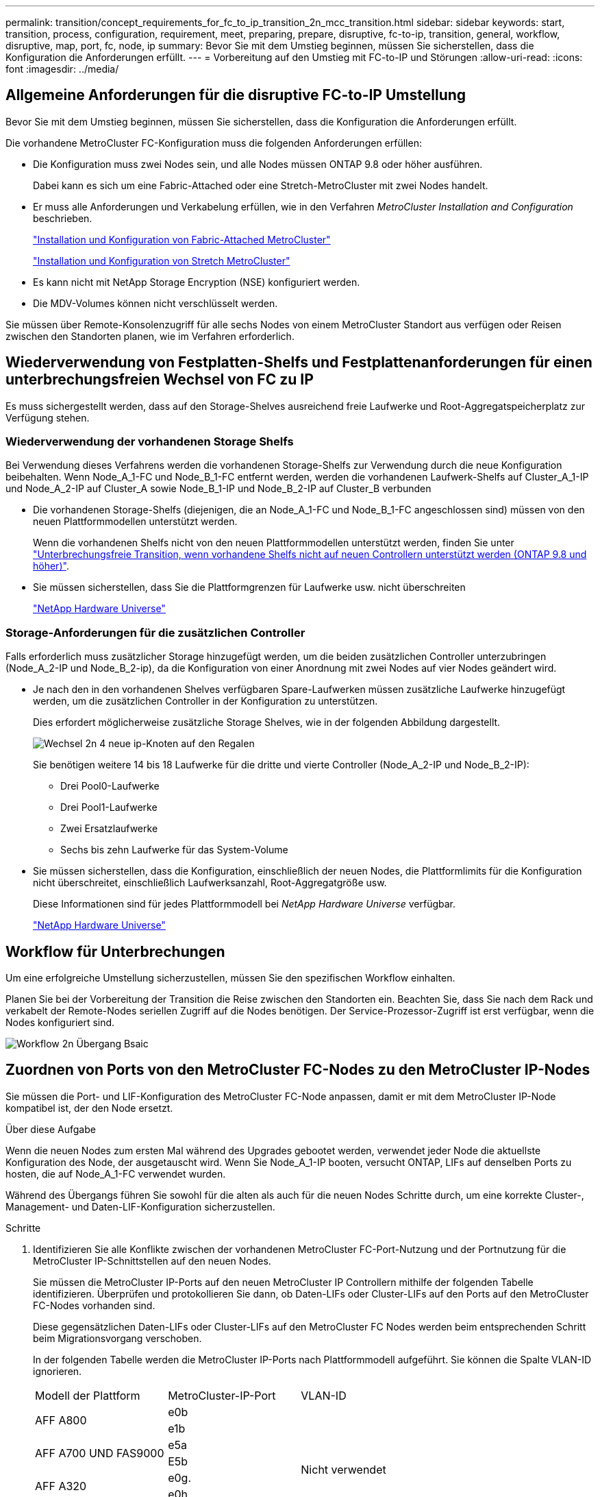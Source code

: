 ---
permalink: transition/concept_requirements_for_fc_to_ip_transition_2n_mcc_transition.html 
sidebar: sidebar 
keywords: start, transition, process, configuration, requirement, meet, preparing, prepare, disruptive, fc-to-ip, transition, general, workflow, disruptive, map, port, fc, node, ip 
summary: Bevor Sie mit dem Umstieg beginnen, müssen Sie sicherstellen, dass die Konfiguration die Anforderungen erfüllt. 
---
= Vorbereitung auf den Umstieg mit FC-to-IP und Störungen
:allow-uri-read: 
:icons: font
:imagesdir: ../media/




== Allgemeine Anforderungen für die disruptive FC-to-IP Umstellung

[role="lead"]
Bevor Sie mit dem Umstieg beginnen, müssen Sie sicherstellen, dass die Konfiguration die Anforderungen erfüllt.

Die vorhandene MetroCluster FC-Konfiguration muss die folgenden Anforderungen erfüllen:

* Die Konfiguration muss zwei Nodes sein, und alle Nodes müssen ONTAP 9.8 oder höher ausführen.
+
Dabei kann es sich um eine Fabric-Attached oder eine Stretch-MetroCluster mit zwei Nodes handelt.

* Er muss alle Anforderungen und Verkabelung erfüllen, wie in den Verfahren _MetroCluster Installation and Configuration_ beschrieben.
+
link:../install-fc/index.html["Installation und Konfiguration von Fabric-Attached MetroCluster"]

+
link:../install-stretch/concept_considerations_differences.html["Installation und Konfiguration von Stretch MetroCluster"]

* Es kann nicht mit NetApp Storage Encryption (NSE) konfiguriert werden.
* Die MDV-Volumes können nicht verschlüsselt werden.


Sie müssen über Remote-Konsolenzugriff für alle sechs Nodes von einem MetroCluster Standort aus verfügen oder Reisen zwischen den Standorten planen, wie im Verfahren erforderlich.



== Wiederverwendung von Festplatten-Shelfs und Festplattenanforderungen für einen unterbrechungsfreien Wechsel von FC zu IP

Es muss sichergestellt werden, dass auf den Storage-Shelves ausreichend freie Laufwerke und Root-Aggregatspeicherplatz zur Verfügung stehen.



=== Wiederverwendung der vorhandenen Storage Shelfs

Bei Verwendung dieses Verfahrens werden die vorhandenen Storage-Shelfs zur Verwendung durch die neue Konfiguration beibehalten. Wenn Node_A_1-FC und Node_B_1-FC entfernt werden, werden die vorhandenen Laufwerk-Shelfs auf Cluster_A_1-IP und Node_A_2-IP auf Cluster_A sowie Node_B_1-IP und Node_B_2-IP auf Cluster_B verbunden

* Die vorhandenen Storage-Shelfs (diejenigen, die an Node_A_1-FC und Node_B_1-FC angeschlossen sind) müssen von den neuen Plattformmodellen unterstützt werden.
+
Wenn die vorhandenen Shelfs nicht von den neuen Plattformmodellen unterstützt werden, finden Sie unter link:task_disruptively_transition_when_exist_shelves_are_not_supported_on_new_controllers.html["Unterbrechungsfreie Transition, wenn vorhandene Shelfs nicht auf neuen Controllern unterstützt werden (ONTAP 9.8 und höher)"].

* Sie müssen sicherstellen, dass Sie die Plattformgrenzen für Laufwerke usw. nicht überschreiten
+
https://hwu.netapp.com["NetApp Hardware Universe"^]





=== Storage-Anforderungen für die zusätzlichen Controller

Falls erforderlich muss zusätzlicher Storage hinzugefügt werden, um die beiden zusätzlichen Controller unterzubringen (Node_A_2-IP und Node_B_2-ip), da die Konfiguration von einer Anordnung mit zwei Nodes auf vier Nodes geändert wird.

* Je nach den in den vorhandenen Shelves verfügbaren Spare-Laufwerken müssen zusätzliche Laufwerke hinzugefügt werden, um die zusätzlichen Controller in der Konfiguration zu unterstützen.
+
Dies erfordert möglicherweise zusätzliche Storage Shelves, wie in der folgenden Abbildung dargestellt.

+
image::../media/transition_2n_4_new_ip_nodes_on_the_shelves.png[Wechsel 2n 4 neue ip-Knoten auf den Regalen]

+
Sie benötigen weitere 14 bis 18 Laufwerke für die dritte und vierte Controller (Node_A_2-IP und Node_B_2-IP):

+
** Drei Pool0-Laufwerke
** Drei Pool1-Laufwerke
** Zwei Ersatzlaufwerke
** Sechs bis zehn Laufwerke für das System-Volume


* Sie müssen sicherstellen, dass die Konfiguration, einschließlich der neuen Nodes, die Plattformlimits für die Konfiguration nicht überschreitet, einschließlich Laufwerksanzahl, Root-Aggregatgröße usw.
+
Diese Informationen sind für jedes Plattformmodell bei _NetApp Hardware Universe_ verfügbar.

+
https://hwu.netapp.com["NetApp Hardware Universe"^]





== Workflow für Unterbrechungen

Um eine erfolgreiche Umstellung sicherzustellen, müssen Sie den spezifischen Workflow einhalten.

Planen Sie bei der Vorbereitung der Transition die Reise zwischen den Standorten ein. Beachten Sie, dass Sie nach dem Rack und verkabelt der Remote-Nodes seriellen Zugriff auf die Nodes benötigen. Der Service-Prozessor-Zugriff ist erst verfügbar, wenn die Nodes konfiguriert sind.

image::../media/workflow_2n_transition_bsaic.png[Workflow 2n Übergang Bsaic]



== Zuordnen von Ports von den MetroCluster FC-Nodes zu den MetroCluster IP-Nodes

Sie müssen die Port- und LIF-Konfiguration des MetroCluster FC-Node anpassen, damit er mit dem MetroCluster IP-Node kompatibel ist, der den Node ersetzt.

.Über diese Aufgabe
Wenn die neuen Nodes zum ersten Mal während des Upgrades gebootet werden, verwendet jeder Node die aktuellste Konfiguration des Node, der ausgetauscht wird. Wenn Sie Node_A_1-IP booten, versucht ONTAP, LIFs auf denselben Ports zu hosten, die auf Node_A_1-FC verwendet wurden.

Während des Übergangs führen Sie sowohl für die alten als auch für die neuen Nodes Schritte durch, um eine korrekte Cluster-, Management- und Daten-LIF-Konfiguration sicherzustellen.

.Schritte
. Identifizieren Sie alle Konflikte zwischen der vorhandenen MetroCluster FC-Port-Nutzung und der Portnutzung für die MetroCluster IP-Schnittstellen auf den neuen Nodes.
+
Sie müssen die MetroCluster IP-Ports auf den neuen MetroCluster IP Controllern mithilfe der folgenden Tabelle identifizieren. Überprüfen und protokollieren Sie dann, ob Daten-LIFs oder Cluster-LIFs auf den Ports auf den MetroCluster FC-Nodes vorhanden sind.

+
Diese gegensätzlichen Daten-LIFs oder Cluster-LIFs auf den MetroCluster FC Nodes werden beim entsprechenden Schritt beim Migrationsvorgang verschoben.

+
In der folgenden Tabelle werden die MetroCluster IP-Ports nach Plattformmodell aufgeführt. Sie können die Spalte VLAN-ID ignorieren.

+
|===


| Modell der Plattform | MetroCluster-IP-Port | VLAN-ID |  


.2+| AFF A800  a| 
e0b
.8+| Nicht verwendet  a| 



 a| 
e1b
 a| 



.2+| AFF A700 UND FAS9000  a| 
e5a
 a| 



 a| 
E5b
 a| 



.2+| AFF A320  a| 
e0g.
 a| 



 a| 
e0h
 a| 



.2+| AFF A300 UND FAS8200  a| 
e1a
 a| 



 a| 
e1b
 a| 



.2+| FAS8300/A400/FAS8700  a| 
e1a
 a| 
10
 a| 



 a| 
e1b
 a| 
20
 a| 



.2+| AFF A250 und FAS500f  a| 
e0c
 a| 
10
 a| 



 a| 
e0b
 a| 
20
 a| 

|===
+
Sie können die folgende Tabelle ausfüllen und später im Migrationsverfahren nachschlagen.

+
|===


| Ports | Entsprechende MetroCluster IP-Schnittstellen-Ports (aus Tabelle oben) | LIFs auf diesen Ports auf den MetroCluster FC-Nodes sind widersprüchlich 


 a| 
Erster MetroCluster-IP-Port auf Node_A_1-FC
 a| 
 a| 



 a| 
Zweiter MetroCluster-IP-Port auf Node_A_1-FC
 a| 
 a| 



 a| 
Erster MetroCluster-IP-Port auf Node_B_1-FC
 a| 
 a| 



 a| 
Zweiter MetroCluster-IP-Port auf Node_B_1-FC
 a| 
 a| 

|===
. Legen Sie fest, welche physischen Ports auf den neuen Controllern verfügbar sind und welche LIFs auf den Ports gehostet werden können.
+
Die Port-Nutzung des Controllers hängt vom Plattformmodell und dem IP-Switch-Modell ab, das Sie in der MetroCluster IP-Konfiguration verwenden werden. Sie können die Port-Nutzung der neuen Plattformen von _NetApp Hardware Universe_ erfassen.

+
https://hwu.netapp.com["NetApp Hardware Universe"^]

. Notieren Sie bei Bedarf die Portinformationen für Node_A_1-FC und Node_A_1-IP.
+
Bei der Durchführung des Übergangsverfahrens wird auf die Tabelle verwiesen.

+
Fügen Sie in den Spalten für Node_A_1-IP die physischen Ports für das neue Controller-Modul hinzu und planen Sie die IPspaces und Broadcast-Domänen für den neuen Knoten.

+
|===


|  3+| Node_A_1-FC 3+| Node_A_1-IP 


| LIF | Ports | IPspaces | Broadcast-Domänen | Ports | IPspaces | Broadcast-Domänen 


 a| 
Cluster 1
 a| 
 a| 
 a| 
 a| 
 a| 
 a| 



 a| 
Cluster 2
 a| 
 a| 
 a| 
 a| 
 a| 
 a| 



 a| 
Cluster 3
 a| 
 a| 
 a| 
 a| 
 a| 
 a| 



 a| 
Cluster 4
 a| 
 a| 
 a| 
 a| 
 a| 
 a| 



 a| 
Node-Management
 a| 
 a| 
 a| 
 a| 
 a| 
 a| 



 a| 
Cluster-Management
 a| 
 a| 
 a| 
 a| 
 a| 
 a| 



 a| 
Daten 1
 a| 
 a| 
 a| 
 a| 
 a| 
 a| 



 a| 
Daten 2
 a| 
 a| 
 a| 
 a| 
 a| 
 a| 



 a| 
Daten 3
 a| 
 a| 
 a| 
 a| 
 a| 
 a| 



 a| 
Daten 4
 a| 
 a| 
 a| 
 a| 
 a| 
 a| 



 a| 
San
 a| 
 a| 
 a| 
 a| 
 a| 
 a| 



 a| 
Intercluster-Port
 a| 
 a| 
 a| 
 a| 
 a| 
 a| 

|===
. Notieren Sie ggf. alle Portinformationen für Node_B_1-FC.
+
Sie verweisen auf die Tabelle, während Sie das Upgrade-Verfahren durchführen.

+
Fügen Sie in den Spalten für Node_B_1-IP die physischen Ports für das neue Controller-Modul hinzu und planen Sie die Verwendung des LIF-Ports, IPspaces und Broadcast-Domänen für den neuen Knoten.

+
|===


|  3+| Node_B_1-FC 3+| Node_B_1-IP 


| LIF | Physische Ports | IPspaces | Broadcast-Domänen | Physische Ports | IPspaces | Broadcast-Domänen 


 a| 
Cluster 1
 a| 
 a| 
 a| 
 a| 
 a| 
 a| 



 a| 
Cluster 2
 a| 
 a| 
 a| 
 a| 
 a| 
 a| 



 a| 
Cluster 3
 a| 
 a| 
 a| 
 a| 
 a| 
 a| 



 a| 
Cluster 4
 a| 
 a| 
 a| 
 a| 
 a| 
 a| 



 a| 
Node-Management
 a| 
 a| 
 a| 
 a| 
 a| 
 a| 



 a| 
Cluster-Management
 a| 
 a| 
 a| 
 a| 
 a| 
 a| 



 a| 
Daten 1
 a| 
 a| 
 a| 
 a| 
 a| 
 a| 



 a| 
Daten 2
 a| 
 a| 
 a| 
 a| 
 a| 
 a| 



 a| 
Daten 3
 a| 
 a| 
 a| 
 a| 
 a| 
 a| 



 a| 
Daten 4
 a| 
 a| 
 a| 
 a| 
 a| 
 a| 



 a| 
San
 a| 
 a| 
 a| 
 a| 
 a| 
 a| 



 a| 
Intercluster-Port
 a| 
 a| 
 a| 
 a| 
 a| 
 a| 

|===




== Vorbereiten der MetroCluster IP-Controller

Sie müssen die vier neuen MetroCluster IP-Knoten vorbereiten und die korrekte ONTAP-Version installieren.

.Über diese Aufgabe
Diese Aufgabe muss auf jedem der neuen Knoten ausgeführt werden:

* Node_A_1-IP
* Node_A_2-IP
* Node_B_1-IP
* Node_B_2-IP


Die Nodes sollten mit jedem *neuen* Storage-Shelf verbunden sein. Sie müssen *nicht* an die vorhandenen Storage Shelfs mit Daten angeschlossen sein.

Diese Schritte können Sie jetzt oder später bei der Ablage der Controller und Shelfs durchführen. In jedem Fall müssen Sie sicherstellen, dass Sie die Konfiguration löschen und die Knoten *vorbereiten, bevor* sie mit den vorhandenen Speicher-Shelfs verbinden und *bevor* Änderungen an der Konfiguration an den MetroCluster FC Nodes vornehmen.


NOTE: Führen Sie diese Schritte nicht durch, wenn die MetroCluster IP-Controller mit den vorhandenen Storage-Shelfs verbunden sind, die mit den MetroCluster FC-Controllern verbunden waren.

Löschen Sie in diesen Schritten die Konfiguration auf den Knoten und löschen Sie den Mailbox-Bereich auf neuen Laufwerken.

.Schritte
. Verbinden Sie die Controller-Module mit den neuen Storage Shelfs.
. Zeigen Sie im Wartungsmodus den HA-Status des Controller-Moduls und des Chassis an:
+
`ha-config show`

+
Der HA-Status für alle Komponenten sollte „`mccip`“ sein.

. Wenn der angezeigte Systemzustand des Controllers oder Chassis nicht korrekt ist, setzen Sie den HA-Status ein:
+
`ha-config modify controller mccip``ha-config modify chassis mccip`

. Beenden des Wartungsmodus:
+
`halt`

+
Warten Sie, bis der Node an der LOADER-Eingabeaufforderung angehalten wird, nachdem Sie den Befehl ausgeführt haben.

. Wiederholen Sie die folgenden Teilschritte auf allen vier Knoten, um die Konfiguration zu löschen:
+
.. Legen Sie die Umgebungsvariablen auf Standardwerte fest:
+
`set-defaults`

.. Umgebung speichern:
+
`saveenv`

+
`bye`



. Wiederholen Sie die folgenden Teilschritte, um alle vier Knoten mit der Option 9a im Startmenü zu booten.
+
.. Starten Sie an der LOADER-Eingabeaufforderung das Boot-Menü:
+
`boot_ontap menu`

.. Wählen Sie im Startmenü die Option „`9a`“, um den Controller neu zu booten.


. Starten Sie jeden der vier Knoten in den Wartungsmodus mit der Option „`5`“ im Startmenü.
. Notieren Sie die System-ID und von jedem der vier Knoten:
+
`sysconfig`

. Wiederholen Sie die folgenden Schritte auf Node_A_1-IP und Node_B_1-IP.
+
.. Weisen Sie jedem Standort das Eigentum aller lokalen Festplatten zu:
+
`disk assign adapter.xx.*`

.. Wiederholen Sie den vorherigen Schritt für jeden HBA mit angeschlossenen Laufwerk-Shelfs auf Node_A_1-IP und Node_B_1-IP.


. Wiederholen Sie die folgenden Schritte auf Node_A_1-IP und Node_B_1-IP, um den Mailbox-Bereich auf jeder lokalen Festplatte zu löschen.
+
.. Zerstören Sie den Mailbox-Bereich auf jeder Festplatte:
+
`mailbox destroy local``mailbox destroy partner`



. Beenden aller vier Controller:
+
`halt`

. Zeigen Sie auf jedem Controller das Startmenü an:
+
`boot_ontap menu`

. Löschen Sie bei jedem der vier Controller die Konfiguration:
+
`wipeconfig`

+
Wenn der Wipeconfig-Vorgang abgeschlossen ist, kehrt der Knoten automatisch zum Boot-Menü zurück.

. Wiederholen Sie die folgenden Teilschritte, um alle vier Knoten mithilfe der Option 9a im Startmenü erneut zu booten.
+
.. Starten Sie an der LOADER-Eingabeaufforderung das Boot-Menü:
+
`boot_ontap menu`

.. Wählen Sie im Startmenü die Option „`9a`“, um den Controller neu zu booten.
.. Lassen Sie das Controller-Modul vor dem Wechsel zum nächsten Controller-Modul booten.


+
Nach Abschluss von „`9a`“ kehren die Nodes automatisch zum Startmenü zurück.

. Schalten Sie die Controller aus.




== Überprüfen des Systemzustands der MetroCluster FC-Konfiguration

Sie müssen vor der Umstellung den Zustand und die Konnektivität der MetroCluster FC-Konfiguration überprüfen

Diese Aufgabe wird in der MetroCluster FC-Konfiguration ausgeführt.

. Überprüfen Sie den Betrieb der MetroCluster-Konfiguration in ONTAP:
+
.. Prüfen Sie, ob das System multipathed ist:
+
`node run -node node-name sysconfig -a`

.. Überprüfen Sie auf beiden Clustern auf Zustandswarnmeldungen:
+
`system health alert show`

.. Bestätigen Sie die MetroCluster-Konfiguration und den normalen Betriebsmodus:
+
`metrocluster show`

.. Durchführen einer MetroCluster-Prüfung:
+
`metrocluster check run`

.. Ergebnisse der MetroCluster-Prüfung anzeigen:
+
`metrocluster check show`

.. Prüfen Sie, ob auf den Switches Zustandswarnmeldungen vorliegen (falls vorhanden):
+
`storage switch show`

.. Nutzen Sie Config Advisor.
+
https://mysupport.netapp.com/site/tools/tool-eula/activeiq-configadvisor["NetApp Downloads: Config Advisor"^]

.. Überprüfen Sie nach dem Ausführen von Config Advisor die Ausgabe des Tools und befolgen Sie die Empfehlungen in der Ausgabe, um die erkannten Probleme zu beheben.


. Vergewissern Sie sich, dass sich die Nodes im Non-HA-Modus befinden:
+
`storage failover show`





== Entfernen der vorhandenen Konfiguration über den Tiebreaker oder eine andere Monitoring-Software

Wenn die vorhandene Konfiguration mit der MetroCluster Tiebreaker Konfiguration oder anderen Applikationen anderer Anbieter (z. B. ClusterLion) überwacht wird, die eine Umschaltung initiieren können, müssen Sie die MetroCluster Konfiguration vor dem Umstieg aus dem Tiebreaker oder einer anderen Software entfernen.

.Schritte
. Entfernen Sie die vorhandene MetroCluster-Konfiguration über die Tiebreaker Software.
+
link:../tiebreaker/concept_configuring_the_tiebreaker_software.html#removing-metrocluster-configurations["Entfernen von MetroCluster-Konfigurationen"]

. Entfernen Sie die vorhandene MetroCluster Konfiguration von jeder Anwendung eines Drittanbieters, die eine Umschaltung initiieren kann.
+
Informationen zur Anwendung finden Sie in der Dokumentation.


